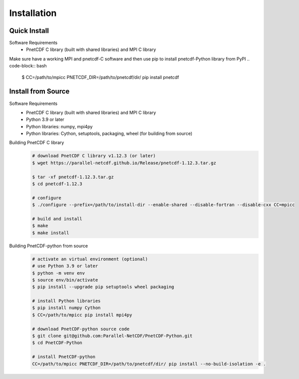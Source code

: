 ===================================
Installation 
===================================


Quick Install
===================================

Software Requirements
 - PnetCDF C library (built with shared libraries) and MPI C library

Make sure have a working MPI and pnetcdf-C software and then use pip to install pnetcdf-Python library from PyPI
.. code-block:: bash
    $ CC=/path/to/mpicc PNETCDF_DIR=/path/to/pnetcdf/dir/ pip install pnetcdf

Install from Source
============================================

Software Requirements
 - PnetCDF C library (built with shared libraries) and MPI C library
 - Python 3.9 or later
 - Python libraries: numpy, mpi4py
 - Python libraries: Cython, setuptools, packaging, wheel (for building from source)

Building PnetCDF C library
 .. code-block:: bash

     # download PnetCDF C library v1.12.3 (or later)
     $ wget https://parallel-netcdf.github.io/Release/pnetcdf-1.12.3.tar.gz
    
     $ tar -xf pnetcdf-1.12.3.tar.gz
     $ cd pnetcdf-1.12.3

     # configure
     $ ./configure --prefix=/path/to/install-dir --enable-shared --disable-fortran --disable-cxx CC=mpicc 
    
     # build and install
     $ make
     $ make install

Building PnetCDF-python from source
 .. code-block:: bash

     # activate an virtual environment (optional)
     # use Python 3.9 or later
     $ python -m venv env
     $ source env/bin/activate
     $ pip install --upgrade pip setuptools wheel packaging

     # install Python libraries
     $ pip install numpy Cython
     $ CC=/path/to/mpicc pip install mpi4py

     # download PnetCDF-python source code
     $ git clone git@github.com:Parallel-NetCDF/PnetCDF-Python.git
     $ cd PnetCDF-Python

     # install PnetCDF-python
     CC=/path/to/mpicc PNETCDF_DIR=/path/to/pnetcdf/dir/ pip install --no-build-isolation -e .
